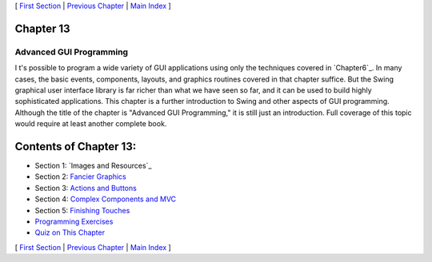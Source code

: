 [ `First Section`_ | `Previous Chapter`_ | `Main Index`_ ]





Chapter 13
~~~~~~~~~~


Advanced GUI Programming
------------------------



I t's possible to program a wide variety of GUI applications using
only the techniques covered in `Chapter6`_. In many cases, the basic
events, components, layouts, and graphics routines covered in that
chapter suffice. But the Swing graphical user interface library is far
richer than what we have seen so far, and it can be used to build
highly sophisticated applications. This chapter is a further
introduction to Swing and other aspects of GUI programming. Although
the title of the chapter is "Advanced GUI Programming," it is still
just an introduction. Full coverage of this topic would require at
least another complete book.





Contents of Chapter 13:
~~~~~~~~~~~~~~~~~~~~~~~


+ Section 1: `Images and Resources`_
+ Section 2: `Fancier Graphics`_
+ Section 3: `Actions and Buttons`_
+ Section 4: `Complex Components and MVC`_
+ Section 5: `Finishing Touches`_
+ `Programming Exercises`_
+ `Quiz on This Chapter`_




[ `First Section`_ | `Previous Chapter`_ | `Main Index`_ ]

.. _Quiz on This Chapter: http://math.hws.edu/javanotes/c13/quiz.html
.. _Complex Components and MVC: http://math.hws.edu/javanotes/c13/s4.html
.. _Previous Chapter: http://math.hws.edu/javanotes/c13/../c12/index.html
.. _6: http://math.hws.edu/javanotes/c13/../c6/index.html
.. _First Section: http://math.hws.edu/javanotes/c13/s1.html
.. _Main Index: http://math.hws.edu/javanotes/c13/../index.html
.. _Programming Exercises: http://math.hws.edu/javanotes/c13/exercises.html
.. _Fancier Graphics: http://math.hws.edu/javanotes/c13/s2.html
.. _Finishing Touches: http://math.hws.edu/javanotes/c13/s5.html
.. _Actions and Buttons: http://math.hws.edu/javanotes/c13/s3.html


